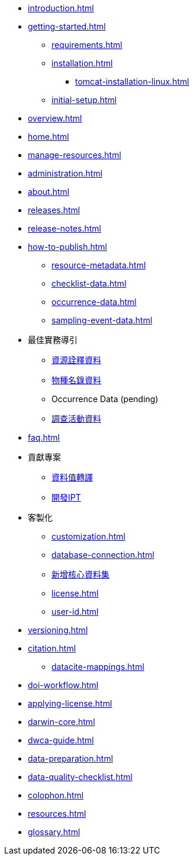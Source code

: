 // A link to index.adoc is included automatically.
* xref:introduction.adoc[]
* xref:getting-started.adoc[]
** xref:requirements.adoc[]
** xref:installation.adoc[]
*** xref:tomcat-installation-linux.adoc[]
//*** xref:tomcat-installation-windows.adoc[]
** xref:initial-setup.adoc[]
* xref:overview.adoc[]
* xref:home.adoc[]
* xref:manage-resources.adoc[]
* xref:administration.adoc[]
* xref:about.adoc[]
* xref:releases.adoc[]
* xref:release-notes.adoc[]
//** xref:statistics.adoc[]
* xref:how-to-publish.adoc[]
** xref:resource-metadata.adoc[]
** xref:checklist-data.adoc[]
** xref:occurrence-data.adoc[]
** xref:sampling-event-data.adoc[]
* 最佳實務導引
** xref:gbif-metadata-profile.adoc[資源詮釋資料]
** xref:best-practices-checklists.adoc[物種名錄資料]
** Occurrence Data (pending)
** xref:best-practices-sampling-event-data.adoc[調查活動資料]
* xref:faq.adoc[]
* 貢獻專案
** xref:translations.adoc[資料值轉譯]
** xref:developer-guide.adoc[開發IPT]
* 客製化
** xref:customization.adoc[]
** xref:database-connection.adoc[]
** xref:core.adoc[新增核心資料集]
** xref:license.adoc[]
** xref:user-id.adoc[]
* xref:versioning.adoc[]
* xref:citation.adoc[]
** xref:datacite-mappings.adoc[]
* xref:doi-workflow.adoc[]
* xref:applying-license.adoc[]
* xref:darwin-core.adoc[]
* xref:dwca-guide.adoc[]
* xref:data-preparation.adoc[]
* xref:data-quality-checklist.adoc[]
* xref:colophon.adoc[]
* xref:resources.adoc[]
* xref:glossary.adoc[]
